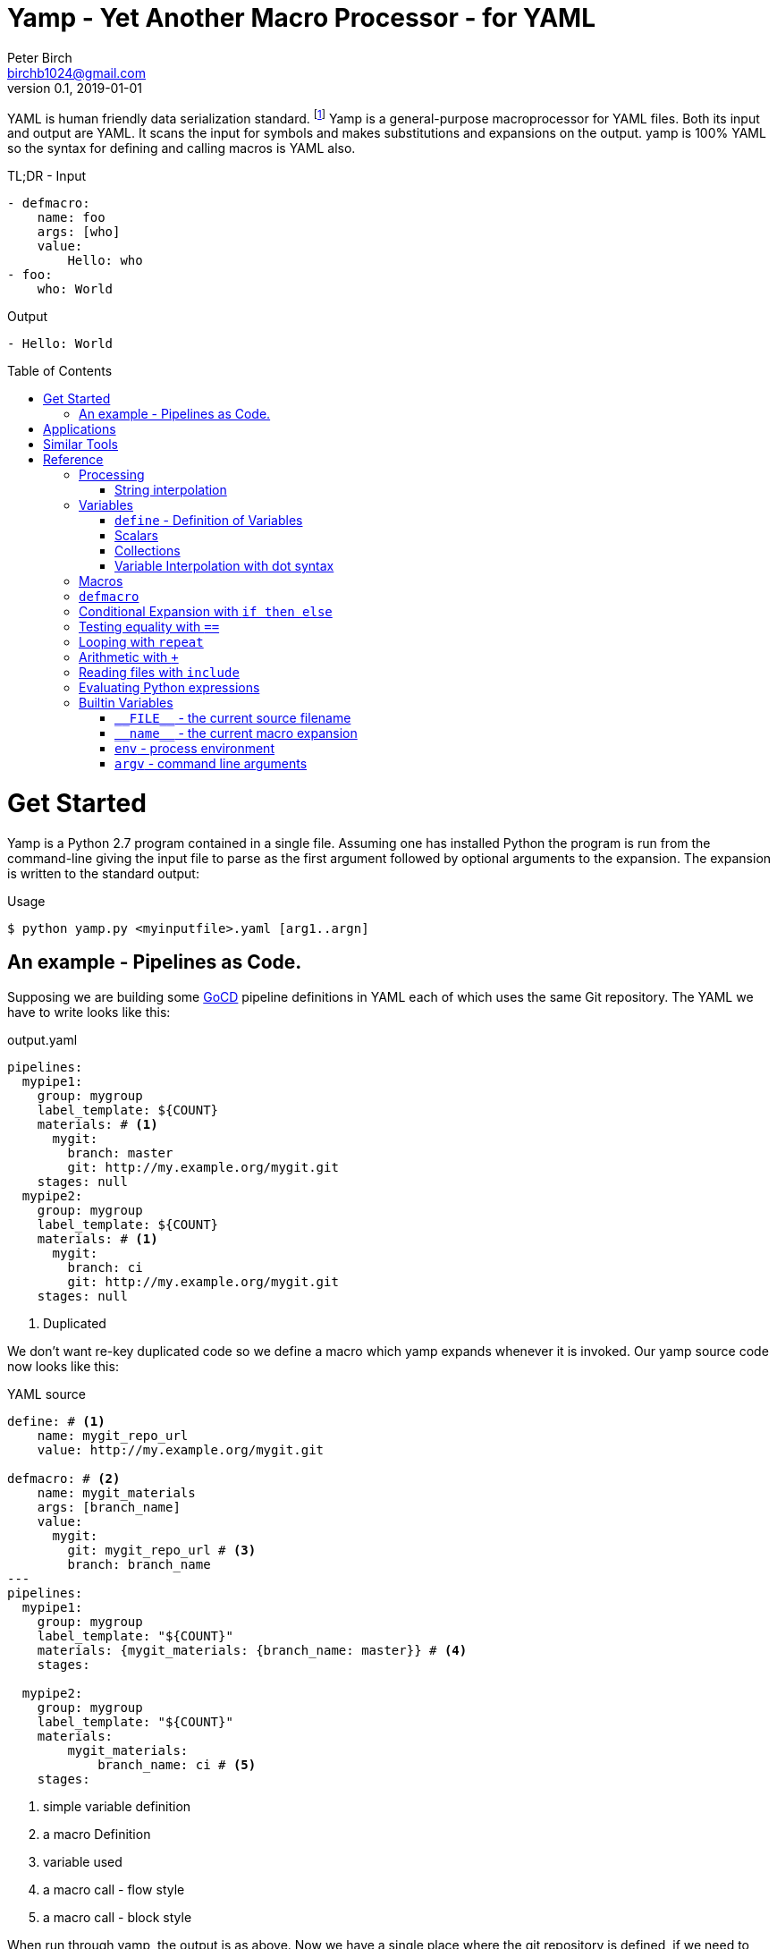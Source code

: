 = Yamp - Yet Another Macro Processor - for YAML
Peter Birch <birchb1024@gmail.com>
v0.1, 2019-01-01
:toc: macro
YAML is human friendly data serialization standard. footnote:[YAML stands for YAML Ain't Markup Language. See https://yaml.org/]  Yamp is a general-purpose macroprocessor for YAML files.  Both its input and output are YAML. It scans the input for symbols and makes substitutions and expansions on the output. yamp is 100% YAML so the syntax for defining and calling macros is YAML also.

.TL;DR - Input
[source, YAML]
----
- defmacro:
    name: foo
    args: [who]
    value:
        Hello: who
- foo:
    who: World
----

.Output
[source, YAML]
----
- Hello: World
----

toc::[]
# Get Started

Yamp is a Python 2.7 program contained in a single file. Assuming one has installed Python the program is run from the command-line giving the input file to parse as the first argument followed by optional arguments to the expansion. The expansion is written to the standard output:

.Usage
[source,bash]
----
$ python yamp.py <myinputfile>.yaml [arg1..argn]
----

## An example - Pipelines as Code.

Supposing we are building some https://github.com/tomzo/gocd-yaml-config-plugin[GoCD] pipeline definitions in YAML each of which uses the same Git repository.  The YAML we have to write looks like this:

.output.yaml
[source,YAML]
----
pipelines:
  mypipe1:
    group: mygroup
    label_template: ${COUNT}
    materials: # <1>
      mygit:
        branch: master
        git: http://my.example.org/mygit.git
    stages: null
  mypipe2:
    group: mygroup
    label_template: ${COUNT}
    materials: # <1>
      mygit:
        branch: ci
        git: http://my.example.org/mygit.git
    stages: null
----
<1> Duplicated

We don't want re-key duplicated code so we define a macro which yamp expands whenever it is invoked. Our yamp source code now looks like this:

.YAML source
[source,YAML]
----
define: # <1>
    name: mygit_repo_url
    value: http://my.example.org/mygit.git

defmacro: # <2>
    name: mygit_materials
    args: [branch_name]
    value:
      mygit:
        git: mygit_repo_url # <3>
        branch: branch_name
---
pipelines:
  mypipe1:
    group: mygroup
    label_template: "${COUNT}"
    materials: {mygit_materials: {branch_name: master}} # <4>
    stages:

  mypipe2:
    group: mygroup
    label_template: "${COUNT}"
    materials:
        mygit_materials:
            branch_name: ci # <5>
    stages:
----
<1> simple variable definition
<2> a macro Definition
<3> variable used
<4> a macro call - flow style
<3> a macro call - block style

When run through yamp, the output is as above. Now we have a single place where the git repository is defined, if we need to change it we can change it once.

# Applications

This program is general-purpose, it can be used wherever YAML is required. Its first uses were for GoCd pipelines and Ansible playbooks. These are human-readable source code which is a subset of YAML. Hence yamp may not be applied to all aspects of YAML especially those which result from data transmission.  We will not be attempting to exercise yamp with such inputs.

Since YAML is a superset of JSON it can also be used to generate JSON for, say, Azure ARM files.

# Similar Tools

There are many great general-purpose macro-processors available, starting with the venerable `GPM`, through `m4`, cpp, and lately, Jinja2. However these are predominantly character-based and the programmer has to compute the indentation required by YAML by counting spaces. Like previous authors we started on this course of writing yet another macro-processor primarily for reasons of laziness. Since yamp transforms maps and sequences not character strings, indentation is automatic.


# Reference

This section describes the operation of the processor and the macros available.

## Processing

### String interpolation

[source, YAML]
----
- define: {name: X, value: Christopher}
- define: {name: AXA, value: 'A{{ X }}A'}
---
- AXA: Christopher
# Produces AChristopherA
----


## Variables

### `+define+` - Definition of Variables

### Scalars

### Collections

### Variable Interpolation with dot syntax

## Macros

## `+defmacro+`

## Conditional Expansion with `+if then else+`

## Testing equality with `+==+`

## Looping with `+repeat+`

## Arithmetic with `+++`

## Reading files with `+include+`

## Evaluating Python expressions
[source, YAML]
----
- {python: ' 2**10 '}
# Produces
- 1024
----


[source, YAML]
----
include: <filename>
----

## Builtin Variables

### `+__FILE__+` - the current source filename

### `+__name__+` - the current macro expansion

### `+env+` - process environment

### `+argv+` - command line arguments


